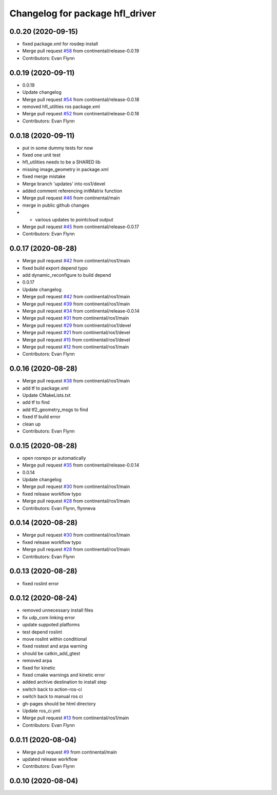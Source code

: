 ^^^^^^^^^^^^^^^^^^^^^^^^^^^^^^^^
Changelog for package hfl_driver
^^^^^^^^^^^^^^^^^^^^^^^^^^^^^^^^

0.0.20 (2020-09-15)
-------------------
* fixed package.xml for rosdep install
* Merge pull request `#58 <https://github.com/continental/hfl_driver/issues/58>`_ from continental/release-0.0.19
* Contributors: Evan Flynn

0.0.19 (2020-09-11)
-------------------
* 0.0.19
* Update changelog
* Merge pull request `#54 <https://github.com/continental/hfl_driver/issues/54>`_ from continental/release-0.0.18
* removed hfl_utilties ros package.xml
* Merge pull request `#52 <https://github.com/continental/hfl_driver/issues/52>`_ from continental/release-0.0.18
* Contributors: Evan Flynn

0.0.18 (2020-09-11)
-------------------
* put in some dummy tests for now
* fixed one unit test
* hfl_utilities needs to be a SHARED lib
* missing image_geometry in package.xml
* fixed merge mistake
* Merge branch 'updates' into ros1/devel
* added comment referencing initMatrix function
* Merge pull request `#46 <https://github.com/continental/hfl_driver/issues/46>`_ from continental/main
* merge in public github changes
* - various updates to pointcloud output
* Merge pull request `#45 <https://github.com/continental/hfl_driver/issues/45>`_ from continental/release-0.0.17
* Contributors: Evan Flynn

0.0.17 (2020-08-28)
-------------------
* Merge pull request `#42 <https://github.com/continental/hfl_driver/issues/42>`_ from continental/ros1/main
* fixed build export depend typo
* add dynamic_reconfigure to build depend
* 0.0.17
* Update changelog
* Merge pull request `#42 <https://github.com/continental/hfl_driver/issues/42>`_ from continental/ros1/main
* Merge pull request `#39 <https://github.com/continental/hfl_driver/issues/39>`_ from continental/ros1/main
* Merge pull request `#34 <https://github.com/continental/hfl_driver/issues/34>`_ from continental/release-0.0.14
* Merge pull request `#31 <https://github.com/continental/hfl_driver/issues/31>`_ from continental/ros1/main
* Merge pull request `#29 <https://github.com/continental/hfl_driver/issues/29>`_ from continental/ros1/devel
* Merge pull request `#21 <https://github.com/continental/hfl_driver/issues/21>`_ from continental/ros1/devel
* Merge pull request `#15 <https://github.com/continental/hfl_driver/issues/15>`_ from continental/ros1/devel
* Merge pull request `#12 <https://github.com/continental/hfl_driver/issues/12>`_ from continental/ros1/main
* Contributors: Evan Flynn

0.0.16 (2020-08-28)
-------------------
* Merge pull request `#38 <https://github.com/continental/hfl_driver/issues/38>`_ from continental/ros1/main
* add tf to package.xml
* Update CMakeLists.txt
* add tf to find
* add tf2_geometry_msgs to find
* fixed tf build error
* clean up
* Contributors: Evan Flynn

0.0.15 (2020-08-28)
-------------------
* open rosrepo pr automatically
* Merge pull request `#35 <https://github.com/continental/hfl_driver/issues/35>`_ from continental/release-0.0.14
* 0.0.14
* Update changelog
* Merge pull request `#30 <https://github.com/continental/hfl_driver/issues/30>`_ from continental/ros1/main
* fixed release workflow typo
* Merge pull request `#28 <https://github.com/continental/hfl_driver/issues/28>`_ from continental/ros1/main
* Contributors: Evan Flynn, flynneva

0.0.14 (2020-08-28)
-------------------
* Merge pull request `#30 <https://github.com/continental/hfl_driver/issues/30>`_ from continental/ros1/main
* fixed release workflow typo
* Merge pull request `#28 <https://github.com/continental/hfl_driver/issues/28>`_ from continental/ros1/main
* Contributors: Evan Flynn

0.0.13 (2020-08-28)
-------------------
* fixed roslint error

0.0.12 (2020-08-24)
-------------------
* removed unnecessary install files
* fix udp_com linking error
* update suppoted platforms
* test depend roslint
* move roslint within conditional
* fixed rostest and arpa warning
* should be catkin_add_gtest
* removed arpa
* fixed for kinetic
* fixed cmake warnings and kinetic error
* added archive destination to install step
* switch back to action-ros-ci
* switch back to manual ros ci
* gh-pages should be html directory
* Update ros_ci.yml
* Merge pull request `#13 <https://github.com/continental/hfl_driver/issues/13>`_ from continental/ros1/main
* Contributors: Evan Flynn

0.0.11 (2020-08-04)
-------------------
* Merge pull request `#9 <https://github.com/continental/hfl_driver/issues/9>`_ from continental/main
* updated release workflow
* Contributors: Evan Flynn

0.0.10 (2020-08-04)
-------------------

